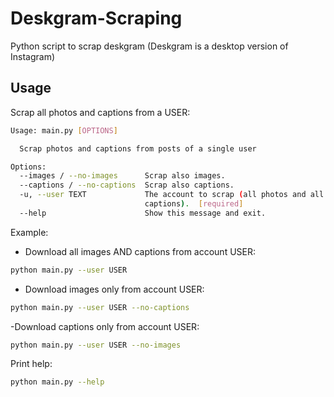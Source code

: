 * Deskgram-Scraping
Python script to scrap deskgram (Deskgram is a desktop version of Instagram)

** Usage

Scrap all photos and captions from a USER:
#+BEGIN_SRC sh
Usage: main.py [OPTIONS]

  Scrap photos and captions from posts of a single user

Options:
  --images / --no-images      Scrap also images.
  --captions / --no-captions  Scrap also captions.
  -u, --user TEXT             The account to scrap (all photos and all
                              captions).  [required]
  --help                      Show this message and exit.
#+END_SRC

Example: 
- Download all images AND captions from account USER:
#+BEGIN_SRC sh
python main.py --user USER
#+END_SRC

- Download images only from account USER:
#+BEGIN_SRC sh
python main.py --user USER --no-captions
#+END_SRC

-Download captions only from account USER:
#+BEGIN_SRC sh
python main.py --user USER --no-images
#+END_SRC

Print help: 
#+BEGIN_SRC sh
python main.py --help
#+END_SRC

